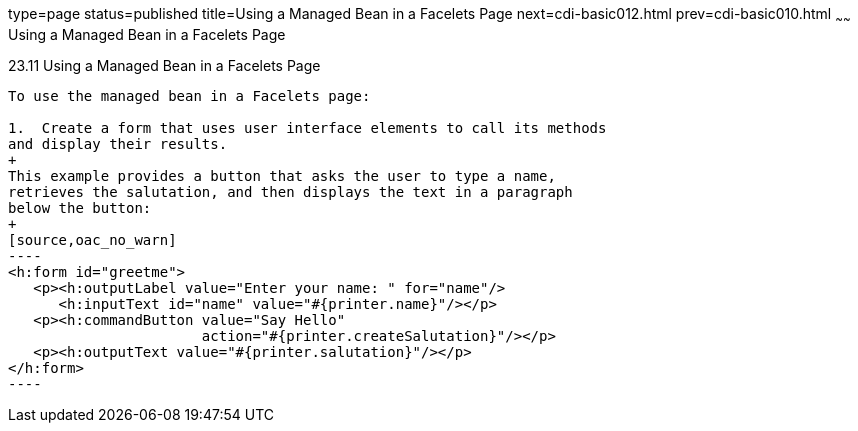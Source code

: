 type=page
status=published
title=Using a Managed Bean in a Facelets Page
next=cdi-basic012.html
prev=cdi-basic010.html
~~~~~~
Using a Managed Bean in a Facelets Page
=======================================

[[GJBBU]]

[[using-a-managed-bean-in-a-facelets-page]]
23.11 Using a Managed Bean in a Facelets Page
---------------------------------------------

To use the managed bean in a Facelets page:

1.  Create a form that uses user interface elements to call its methods
and display their results.
+
This example provides a button that asks the user to type a name,
retrieves the salutation, and then displays the text in a paragraph
below the button:
+
[source,oac_no_warn]
----
<h:form id="greetme">
   <p><h:outputLabel value="Enter your name: " for="name"/>
      <h:inputText id="name" value="#{printer.name}"/></p>
   <p><h:commandButton value="Say Hello" 
                       action="#{printer.createSalutation}"/></p>
   <p><h:outputText value="#{printer.salutation}"/></p>
</h:form>
----


